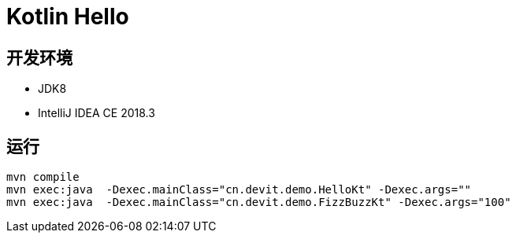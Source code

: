 = Kotlin Hello


== 开发环境
- JDK8
- IntelliJ IDEA CE 2018.3

== 运行

[source, shell]
----
mvn compile
mvn exec:java  -Dexec.mainClass="cn.devit.demo.HelloKt" -Dexec.args=""
mvn exec:java  -Dexec.mainClass="cn.devit.demo.FizzBuzzKt" -Dexec.args="100"
----